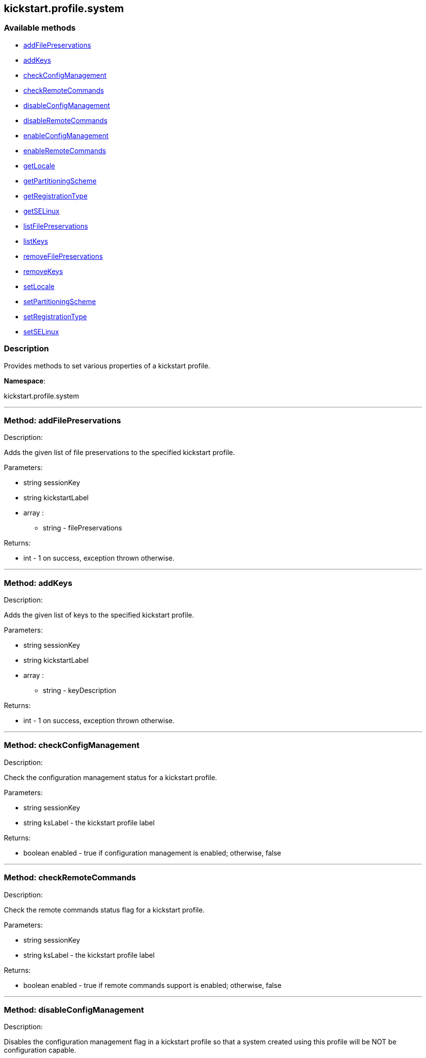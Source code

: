


[#kickstart_profile_system]
== kickstart.profile.system


=== Available methods

* <<kickstart_profile_system-addFilePreservations,addFilePreservations>>
* <<kickstart_profile_system-addKeys,addKeys>>
* <<kickstart_profile_system-checkConfigManagement,checkConfigManagement>>
* <<kickstart_profile_system-checkRemoteCommands,checkRemoteCommands>>
* <<kickstart_profile_system-disableConfigManagement,disableConfigManagement>>
* <<kickstart_profile_system-disableRemoteCommands,disableRemoteCommands>>
* <<kickstart_profile_system-enableConfigManagement,enableConfigManagement>>
* <<kickstart_profile_system-enableRemoteCommands,enableRemoteCommands>>
* <<kickstart_profile_system-getLocale,getLocale>>
* <<kickstart_profile_system-getPartitioningScheme,getPartitioningScheme>>
* <<kickstart_profile_system-getRegistrationType,getRegistrationType>>
* <<kickstart_profile_system-getSELinux,getSELinux>>
* <<kickstart_profile_system-listFilePreservations,listFilePreservations>>
* <<kickstart_profile_system-listKeys,listKeys>>
* <<kickstart_profile_system-removeFilePreservations,removeFilePreservations>>
* <<kickstart_profile_system-removeKeys,removeKeys>>
* <<kickstart_profile_system-setLocale,setLocale>>
* <<kickstart_profile_system-setPartitioningScheme,setPartitioningScheme>>
* <<kickstart_profile_system-setRegistrationType,setRegistrationType>>
* <<kickstart_profile_system-setSELinux,setSELinux>>

=== Description

Provides methods to set various properties of a kickstart profile.

*Namespace*:

kickstart.profile.system

'''


[#kickstart_profile_system-addFilePreservations]
=== Method: addFilePreservations 

Description:

Adds the given list of file preservations to the specified kickstart
 profile.




Parameters:

* [.string]#string#  sessionKey
 
* [.string]#string#  kickstartLabel
 
* [.array]#array# :
** string - filePreservations
 

Returns:

* [.int]#int#  - 1 on success, exception thrown otherwise.
 


'''


[#kickstart_profile_system-addKeys]
=== Method: addKeys 

Description:

Adds the given list of keys to the specified kickstart profile.




Parameters:

* [.string]#string#  sessionKey
 
* [.string]#string#  kickstartLabel
 
* [.array]#array# :
** string - keyDescription
 

Returns:

* [.int]#int#  - 1 on success, exception thrown otherwise.
 


'''


[#kickstart_profile_system-checkConfigManagement]
=== Method: checkConfigManagement 

Description:

Check the configuration management status for a kickstart profile.




Parameters:

  * [.string]#string#  sessionKey
 
* [.string]#string#  ksLabel - the kickstart profile label
 

Returns:

* [.boolean]#boolean#  enabled - true if configuration
 management is enabled; otherwise, false
 


'''


[#kickstart_profile_system-checkRemoteCommands]
=== Method: checkRemoteCommands 

Description:

Check the remote commands status flag for a kickstart profile.




Parameters:

  * [.string]#string#  sessionKey
 
* [.string]#string#  ksLabel - the kickstart profile label
 

Returns:

* [.boolean]#boolean#  enabled - true if remote
 commands support is enabled; otherwise, false
 


'''


[#kickstart_profile_system-disableConfigManagement]
=== Method: disableConfigManagement 

Description:

Disables the configuration management flag in a kickstart profile
 so that a system created using this profile will be NOT be configuration capable.




Parameters:

  * [.string]#string#  sessionKey
 
* [.string]#string#  ksLabel - the kickstart profile label
 

Returns:

* [.int]#int#  - 1 on success, exception thrown otherwise.
 


'''


[#kickstart_profile_system-disableRemoteCommands]
=== Method: disableRemoteCommands 

Description:

Disables the remote command flag in a kickstart profile
 so that a system created using this profile
 will be capable of running remote commands




Parameters:

  * [.string]#string#  sessionKey
 
* [.string]#string#  ksLabel - the kickstart profile label
 

Returns:

* [.int]#int#  - 1 on success, exception thrown otherwise.
 


'''


[#kickstart_profile_system-enableConfigManagement]
=== Method: enableConfigManagement 

Description:

Enables the configuration management flag in a kickstart profile
 so that a system created using this profile will be configuration capable.




Parameters:

  * [.string]#string#  sessionKey
 
* [.string]#string#  ksLabel - the kickstart profile label
 

Returns:

* [.int]#int#  - 1 on success, exception thrown otherwise.
 


'''


[#kickstart_profile_system-enableRemoteCommands]
=== Method: enableRemoteCommands 

Description:

Enables the remote command flag in a kickstart profile
 so that a system created using this profile
  will be capable of running remote commands




Parameters:

  * [.string]#string#  sessionKey
 
* [.string]#string#  ksLabel - the kickstart profile label
 

Returns:

* [.int]#int#  - 1 on success, exception thrown otherwise.
 


'''


[#kickstart_profile_system-getLocale]
=== Method: getLocale 

Description:

Retrieves the locale for a kickstart profile.




Parameters:

* [.string]#string#  sessionKey
 
* [.string]#string#  ksLabel - the kickstart profile label
 

Returns:

* [.struct]#struct#  - locale info
              * [.string]#string#  "locale"
              * [.boolean]#boolean#  "useUtc"
                  // no end needed
                      * true - the hardware clock uses UTC
                      * false - the hardware clock does not use UTC
                  // no end needed
          // no end needed
 


'''


[#kickstart_profile_system-getPartitioningScheme]
=== Method: getPartitioningScheme 

Description:

Get the partitioning scheme for a kickstart profile.




Parameters:

  * [.string]#string#  sessionKey
 
* [.string]#string#  ksLabel - The label of a kickstart
 profile.
 

Returns:

* string[] - A list of partitioning commands used to
 setup the partitions, logical volumes and volume groups." 
 


'''


[#kickstart_profile_system-getRegistrationType]
=== Method: getRegistrationType 

Description:

returns the registration type of a given kickstart profile.
 Registration Type can be one of reactivation/deletion/none
 These types determine the behaviour of the registration when using
 this profile for reprovisioning.




Parameters:

* [.string]#string#  sessionKey
 
* [.string]#string#  kickstartLabel
 

Returns:

* [.string]#string#  registrationType
      // no end needed
         * reactivation
         * deletion
         * none
      // no end needed
 


'''


[#kickstart_profile_system-getSELinux]
=== Method: getSELinux 

Description:

Retrieves the SELinux enforcing mode property of a kickstart
 profile.




Parameters:

  * [.string]#string#  sessionKey
 
* [.string]#string#  ksLabel - the kickstart profile label
 

Returns:

* [.string]#string#  enforcingMode
      // no end needed
          * enforcing
          * permissive
          * disabled
      // no end needed
 


'''


[#kickstart_profile_system-listFilePreservations]
=== Method: listFilePreservations 

Description:

Returns the set of all file preservations associated with the given
 kickstart profile.




Parameters:

* [.string]#string#  sessionKey
 
* [.string]#string#  kickstartLabel
 

Returns:

* [.array]#array# :
         * [.struct]#struct#  - file list
     * [.string]#string#  "name"
     * [.array]#array#  "file_names"
** string - name
   // no end needed
 
     // no end needed
 


'''


[#kickstart_profile_system-listKeys]
=== Method: listKeys 

Description:

Returns the set of all keys associated with the given kickstart
             profile.




Parameters:

* [.string]#string#  sessionKey
 
* [.string]#string#  kickstartLabel
 

Returns:

* [.array]#array# :
          * [.struct]#struct#  - key
              * [.string]#string#  "description"
              * [.string]#string#  "type"
              * [.string]#string#  "content"
          // no end needed
      // no end needed
 


'''


[#kickstart_profile_system-removeFilePreservations]
=== Method: removeFilePreservations 

Description:

Removes the given list of file preservations from the specified
 kickstart profile.




Parameters:

* [.string]#string#  sessionKey
 
* [.string]#string#  kickstartLabel
 
* [.array]#array# :
** string - filePreservations
 

Returns:

* [.int]#int#  - 1 on success, exception thrown otherwise.
 


'''


[#kickstart_profile_system-removeKeys]
=== Method: removeKeys 

Description:

Removes the given list of keys from the specified kickstart profile.




Parameters:

* [.string]#string#  sessionKey
 
* [.string]#string#  kickstartLabel
 
* [.array]#array# :
** string - keyDescription
 

Returns:

* [.int]#int#  - 1 on success, exception thrown otherwise.
 


'''


[#kickstart_profile_system-setLocale]
=== Method: setLocale 

Description:

Sets the locale for a kickstart profile.




Parameters:

* [.string]#string#  sessionKey
 
* [.string]#string#  ksLabel - the kickstart profile label
 
* [.string]#string#  locale - the locale
 
* [.boolean]#boolean#  useUtc
      // no end needed
          * true - the hardware clock uses UTC
          * false - the hardware clock does not use UTC
      // no end needed
 

Returns:

* [.int]#int#  - 1 on success, exception thrown otherwise.
 


'''


[#kickstart_profile_system-setPartitioningScheme]
=== Method: setPartitioningScheme 

Description:

Set the partitioning scheme for a kickstart profile.




Parameters:

  * [.string]#string#  sessionKey
 
* [.string]#string#  ksLabel - The label of the
 kickstart profile to update.
 
* [.string[]]#string[]#  scheme - The partitioning scheme
 is a list of partitioning command strings used to setup the partitions,
 volume groups and logical volumes.
 

Returns:

* [.int]#int#  - 1 on success, exception thrown otherwise.
 


'''


[#kickstart_profile_system-setRegistrationType]
=== Method: setRegistrationType 

Description:

Sets the registration type of a given kickstart profile.
 Registration Type can be one of reactivation/deletion/none
 These types determine the behaviour of the re registration when using
 this profile.




Parameters:

* [.string]#string#  sessionKey
 
* [.string]#string#  kickstartLabel
 
* [.string]#string#  registrationType
      // no end needed
         * reactivation - to try and generate a reactivation key
              and use that to register the system when reprovisioning a system.
         * deletion - to try and delete the existing system profile
              and reregister the system being reprovisioned as new
         * none - to preserve the status quo and leave the current system
              as a duplicate on a reprovision.
      // no end needed
 

Returns:

* [.int]#int#  - 1 on success, exception thrown otherwise.
 


'''


[#kickstart_profile_system-setSELinux]
=== Method: setSELinux 

Description:

Sets the SELinux enforcing mode property of a kickstart profile
 so that a system created using this profile will be have
 the appropriate SELinux enforcing mode.




Parameters:

  * [.string]#string#  sessionKey
 
* [.string]#string#  ksLabel - the kickstart profile label
 
* [.string]#string#  enforcingMode - the selinux enforcing mode
      // no end needed
          * enforcing
          * permissive
          * disabled
      // no end needed
 

Returns:

* [.int]#int#  - 1 on success, exception thrown otherwise.
 


'''


